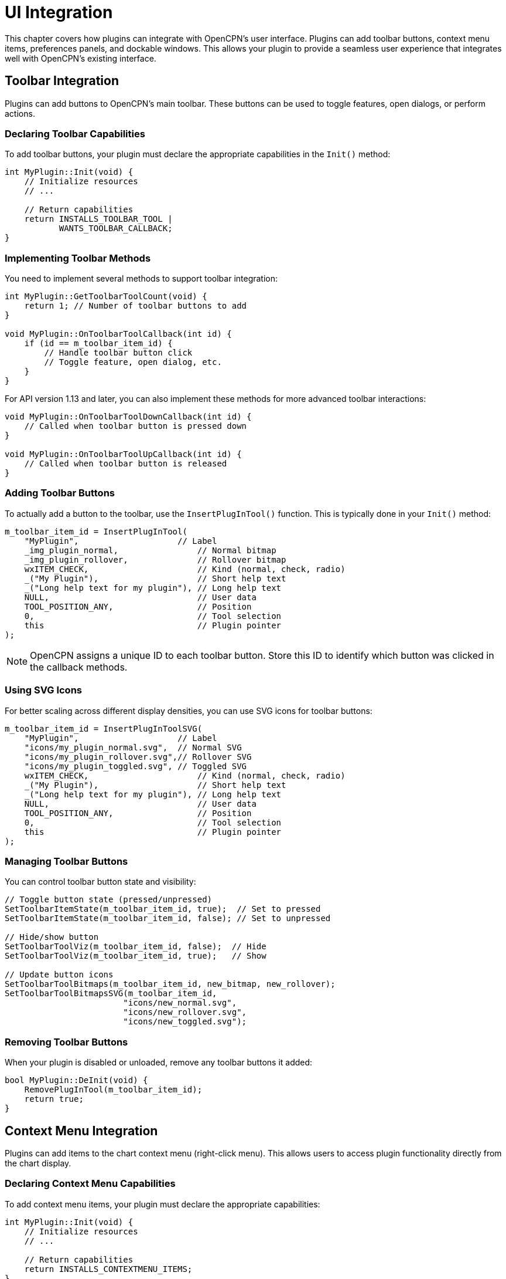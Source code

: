 = UI Integration

This chapter covers how plugins can integrate with OpenCPN's user interface. Plugins can add toolbar buttons, context menu items, preferences panels, and dockable windows. This allows your plugin to provide a seamless user experience that integrates well with OpenCPN's existing interface.

== Toolbar Integration

Plugins can add buttons to OpenCPN's main toolbar. These buttons can be used to toggle features, open dialogs, or perform actions.

=== Declaring Toolbar Capabilities

To add toolbar buttons, your plugin must declare the appropriate capabilities in the `Init()` method:

[source,cpp]
----
int MyPlugin::Init(void) {
    // Initialize resources
    // ...
    
    // Return capabilities
    return INSTALLS_TOOLBAR_TOOL |
           WANTS_TOOLBAR_CALLBACK;
}
----

=== Implementing Toolbar Methods

You need to implement several methods to support toolbar integration:

[source,cpp]
----
int MyPlugin::GetToolbarToolCount(void) {
    return 1; // Number of toolbar buttons to add
}

void MyPlugin::OnToolbarToolCallback(int id) {
    if (id == m_toolbar_item_id) {
        // Handle toolbar button click
        // Toggle feature, open dialog, etc.
    }
}
----

For API version 1.13 and later, you can also implement these methods for more advanced toolbar interactions:

[source,cpp]
----
void MyPlugin::OnToolbarToolDownCallback(int id) {
    // Called when toolbar button is pressed down
}

void MyPlugin::OnToolbarToolUpCallback(int id) {
    // Called when toolbar button is released
}
----

=== Adding Toolbar Buttons

To actually add a button to the toolbar, use the `InsertPlugInTool()` function. This is typically done in your `Init()` method:

[source,cpp]
----
m_toolbar_item_id = InsertPlugInTool(
    "MyPlugin",                    // Label
    _img_plugin_normal,                // Normal bitmap
    _img_plugin_rollover,              // Rollover bitmap
    wxITEM_CHECK,                      // Kind (normal, check, radio)
    _("My Plugin"),                    // Short help text
    _("Long help text for my plugin"), // Long help text
    NULL,                              // User data
    TOOL_POSITION_ANY,                 // Position
    0,                                 // Tool selection
    this                               // Plugin pointer
);
----

[NOTE]
====
OpenCPN assigns a unique ID to each toolbar button. Store this ID to identify which button was clicked in the callback methods.
====

=== Using SVG Icons

For better scaling across different display densities, you can use SVG icons for toolbar buttons:

[source,cpp]
----
m_toolbar_item_id = InsertPlugInToolSVG(
    "MyPlugin",                    // Label
    "icons/my_plugin_normal.svg",  // Normal SVG
    "icons/my_plugin_rollover.svg",// Rollover SVG
    "icons/my_plugin_toggled.svg", // Toggled SVG
    wxITEM_CHECK,                      // Kind (normal, check, radio)
    _("My Plugin"),                    // Short help text
    _("Long help text for my plugin"), // Long help text
    NULL,                              // User data
    TOOL_POSITION_ANY,                 // Position
    0,                                 // Tool selection
    this                               // Plugin pointer
);
----

=== Managing Toolbar Buttons

You can control toolbar button state and visibility:

[source,cpp]
----
// Toggle button state (pressed/unpressed)
SetToolbarItemState(m_toolbar_item_id, true);  // Set to pressed
SetToolbarItemState(m_toolbar_item_id, false); // Set to unpressed

// Hide/show button
SetToolbarToolViz(m_toolbar_item_id, false);  // Hide
SetToolbarToolViz(m_toolbar_item_id, true);   // Show

// Update button icons
SetToolbarToolBitmaps(m_toolbar_item_id, new_bitmap, new_rollover);
SetToolbarToolBitmapsSVG(m_toolbar_item_id, 
                        "icons/new_normal.svg",
                        "icons/new_rollover.svg",
                        "icons/new_toggled.svg");
----

=== Removing Toolbar Buttons

When your plugin is disabled or unloaded, remove any toolbar buttons it added:

[source,cpp]
----
bool MyPlugin::DeInit(void) {
    RemovePlugInTool(m_toolbar_item_id);
    return true;
}
----

== Context Menu Integration

Plugins can add items to the chart context menu (right-click menu). This allows users to access plugin functionality directly from the chart display.

=== Declaring Context Menu Capabilities

To add context menu items, your plugin must declare the appropriate capabilities:

[source,cpp]
----
int MyPlugin::Init(void) {
    // Initialize resources
    // ...
    
    // Return capabilities
    return INSTALLS_CONTEXTMENU_ITEMS;
}
----

=== Adding Context Menu Items

Add menu items using the `AddCanvasContextMenuItem()` function:

[source,cpp]
----
wxMenuItem *pmi = new wxMenuItem(NULL, -1, _("My Plugin Action"));
m_menu_item_id = AddCanvasContextMenuItem(pmi, this);
----

For a submenu with multiple items:

[source,cpp]
----
wxMenu *submenu = new wxMenu();
submenu->Append(-1, _("Submenu Item 1"));
submenu->Append(-1, _("Submenu Item 2"));

wxMenuItem *pmi = new wxMenuItem(NULL, -1, _("My Plugin"), wxEmptyString, wxITEM_NORMAL, submenu);
m_menu_item_id = AddCanvasContextMenuItem(pmi, this);
----

=== Handling Menu Item Selection

Implement the `OnContextMenuItemCallback()` method to handle menu item clicks:

[source,cpp]
----
void MyPlugin::OnContextMenuItemCallback(int id) {
    if (id == m_menu_item_id) {
        // Handle context menu item click
        // Perform action, open dialog, etc.
    }
}
----

=== Managing Context Menu Items

Control context menu item state and visibility:

[source,cpp]
----
// Hide/show menu item
SetCanvasContextMenuItemViz(m_menu_item_id, false);  // Hide
SetCanvasContextMenuItemViz(m_menu_item_id, true);   // Show

// Enable/disable (grey out) menu item
SetCanvasContextMenuItemGrey(m_menu_item_id, true);  // Disable (grey out)
SetCanvasContextMenuItemGrey(m_menu_item_id, false); // Enable
----

=== Multi-Canvas Support

For API version 1.16 and later, implement the `PrepareContextMenu()` method to update menu items based on the current canvas:

[source,cpp]
----
void MyPlugin::PrepareContextMenu(int canvasIndex) {
    // Update context menu items based on canvas index
    // For example, show/hide or enable/disable based on canvas features
    bool relevant_for_this_canvas = IsFeatureRelevantForCanvas(canvasIndex);
    SetCanvasContextMenuItemViz(m_menu_item_id, relevant_for_this_canvas);
}
----

=== Removing Context Menu Items

Remove context menu items when your plugin is disabled or unloaded:

[source,cpp]
----
bool MyPlugin::DeInit(void) {
    RemoveCanvasContextMenuItem(m_menu_item_id);
    return true;
}
----

== Preferences Panels

Plugins can add configuration panels to OpenCPN's settings dialog. This allows users to configure your plugin through OpenCPN's standard interface.

=== Toolbox Pages

The traditional approach is to add pages to the "toolbox" (settings dialog):

==== Declaring Toolbox Capabilities

[source,cpp]
----
int MyPlugin::Init(void) {
    // Initialize resources
    // ...
    
    // Return capabilities
    return INSTALLS_TOOLBOX_PAGE;
}
----

==== Implementing Toolbox Methods

[source,cpp]
----
int MyPlugin::GetToolboxPanelCount(void) {
    return 1; // Number of pages to add
}

void MyPlugin::SetupToolboxPanel(int page_sel, wxNotebook *notebook) {
    if (page_sel == 0) {
        // Create first page
        wxPanel *panel = new wxPanel(notebook);
        
        // Add controls to panel
        wxBoxSizer *sizer = new wxBoxSizer(wxVERTICAL);
        sizer->Add(new wxStaticText(panel, wxID_ANY, _("My Plugin Settings")),
                   0, wxALL, 5);
        sizer->Add(new wxCheckBox(panel, wxID_ANY, _("Enable feature")),
                   0, wxALL, 5);
        // Add more controls as needed
        
        panel->SetSizer(sizer);
        notebook->AddPage(panel, _("My Plugin"));
    }
}

void MyPlugin::OnCloseToolboxPanel(int page_sel, int ok_apply_cancel) {
    if (page_sel == 0) {
        // Save settings based on ok_apply_cancel
        if (ok_apply_cancel == 0 || ok_apply_cancel == 1) { // OK or Apply
            // Save settings
        }
    }
}
----

=== Preferences Dialog

For API version 1.9 and later, plugins can also use the newer preferences approach:

==== Declaring Preferences Capabilities

[source,cpp]
----
int MyPlugin::Init(void) {
    // Initialize resources
    // ...
    
    // Return capabilities
    return WANTS_PREFERENCES;
}
----

==== Implementing Preferences Methods

[source,cpp]
----
void MyPlugin::ShowPreferencesDialog(wxWindow *parent) {
    // Create and show a dialog
    wxDialog *dialog = new wxDialog(parent, wxID_ANY, _("My Plugin Preferences"),
                                   wxDefaultPosition, wxDefaultSize,
                                   wxDEFAULT_DIALOG_STYLE | wxRESIZE_BORDER);
    
    // Add controls to dialog
    wxBoxSizer *sizer = new wxBoxSizer(wxVERTICAL);
    sizer->Add(new wxStaticText(dialog, wxID_ANY, _("My Plugin Settings")),
               0, wxALL, 5);
    sizer->Add(new wxCheckBox(dialog, wxID_ANY, _("Enable feature")),
               0, wxALL, 5);
    // Add more controls as needed
    
    // Add standard buttons
    sizer->Add(dialog->CreateButtonSizer(wxOK | wxCANCEL), 
              0, wxEXPAND | wxALL, 5);
    
    dialog->SetSizer(sizer);
    sizer->Fit(dialog);
    
    // Show dialog modally and process result
    if (dialog->ShowModal() == wxID_OK) {
        // Save settings
    }
    
    dialog->Destroy();
}
----

=== Options Pages (API 1.13+)

For API version 1.13 and later, plugins can add pages to specific sections of the main options dialog:

[source,cpp]
----
void MyPlugin::OnSetupOptions(void) {
    // Add a page to the "Charts" section
    AddOptionsPage(PI_OPTIONS_PARENT_CHARTS, _("My Plugin Charts"));
    
    // Add a page to the "Connections" section
    AddOptionsPage(PI_OPTIONS_PARENT_CONNECTIONS, _("My Plugin Connections"));
    
    // Add widget to page
    wxCheckBox *check = AddOptionsPageCheckbox(_("Enable feature"), _("tooltip"), false);
    
    // Add text control with label
    AddOptionsPageText(_("Label:"), _("tooltip"), _("default value"));
    
    // Add control groups
    wxFlexGridSizer *group = AddOptionsPageSizer(2, 2, 2);  // rows, cols, vgap
    // Add controls to group
}
----

== Dockable Windows and Panels

Plugins can create dockable windows and panels that integrate with OpenCPN's window management system.

=== Declaring AUI Manager Capability

To use the AUI manager, declare the appropriate capability:

[source,cpp]
----
int MyPlugin::Init(void) {
    // Initialize resources
    // ...
    
    // Return capabilities
    return USES_AUI_MANAGER;
}
----

=== Creating Dockable Windows

[source,cpp]
----
void MyPlugin::CreateDockableWindow() {
    // Get AUI manager
    wxAuiManager *aui_mgr = GetFrameAuiManager();
    
    // Create panel
    wxPanel *panel = new wxPanel(GetOCPNCanvasWindow(), wxID_ANY);
    
    // Add content to panel
    wxBoxSizer *sizer = new wxBoxSizer(wxVERTICAL);
    sizer->Add(new wxStaticText(panel, wxID_ANY, _("My Plugin Panel")),
               0, wxALL, 5);
    // Add more controls as needed
    panel->SetSizer(sizer);
    
    // Add panel to AUI manager
    wxAuiPaneInfo pane;
    pane.Name("MyPluginPane");
    pane.Caption(_("My Plugin"));
    pane.Float();
    pane.FloatingPosition(100, 100);
    pane.FloatingSize(300, 200);
    pane.Dockable(true);
    
    aui_mgr->AddPane(panel, pane);
    aui_mgr->Update();
    
    // Store panel reference
    m_panel = panel;
}
----

=== Handling AUI Updates

Implement the `UpdateAuiStatus()` method to handle AUI manager updates:

[source,cpp]
----
void MyPlugin::UpdateAuiStatus(void) {
    // Update panel content or layout if needed
    // This is called when the AUI manager updates
}
----

=== Removing Dockable Windows

Clean up dockable windows when your plugin is disabled or unloaded:

[source,cpp]
----
bool MyPlugin::DeInit(void) {
    // Get AUI manager
    wxAuiManager *aui_mgr = GetFrameAuiManager();
    
    // Remove panel
    if (m_panel) {
        aui_mgr->DetachPane(m_panel);
        m_panel->Destroy();
        m_panel = NULL;
        aui_mgr->Update();
    }
    
    return true;
}
----

== Color Schemes and Styling

Plugins should respect OpenCPN's color schemes to provide a consistent user experience.

=== Implementing Color Scheme Support

Implement the `SetColorScheme()` method to update your plugin's UI colors:

[source,cpp]
----
void MyPlugin::SetColorScheme(PI_ColorScheme cs) {
    // Store current color scheme
    m_color_scheme = cs;
    
    // Update colors of UI elements
    switch (cs) {
        case PI_GLOBAL_COLOR_SCHEME_DAY:
            // Set day colors
            m_bg_color = wxColour(255, 255, 255);
            m_text_color = wxColour(0, 0, 0);
            break;
            
        case PI_GLOBAL_COLOR_SCHEME_DUSK:
            // Set dusk colors
            m_bg_color = wxColour(80, 80, 80);
            m_text_color = wxColour(200, 200, 200);
            break;
            
        case PI_GLOBAL_COLOR_SCHEME_NIGHT:
            // Set night colors
            m_bg_color = wxColour(30, 30, 30);
            m_text_color = wxColour(150, 150, 150);
            break;
            
        default:
            // Use day colors as default
            m_bg_color = wxColour(255, 255, 255);
            m_text_color = wxColour(0, 0, 0);
            break;
    }
    
    // Apply colors to UI elements
    if (m_panel) {
        m_panel->SetBackgroundColour(m_bg_color);
        // Update other controls
        m_panel->Refresh();
    }
}
----

=== Getting System Colors

Use the `GetGlobalColor()` function to get colors from OpenCPN's color scheme:

[source,cpp]
----
wxColour color;
if (GetGlobalColor("DILG0", &color)) {
    // Use color for dialog background
    dialog->SetBackgroundColour(color);
}
----

=== Using System Fonts

Use the `OCPNGetFont()` function to get fonts from OpenCPN's font system:

[source,cpp]
----
wxFont *font = OCPNGetFont("Dialog", 0);
if (font) {
    // Use font for dialog text
    text_ctrl->SetFont(*font);
}
----

=== Applying System Styling

Use the `DimeWindow()` function to apply the system color scheme to a window:

[source,cpp]
----
DimeWindow(m_dialog);
----

== Best Practices for UI Integration

* **Respect OpenCPN's UI guidelines**: Follow existing patterns for consistency
* **Support all color schemes**: Test your UI in day, dusk, and night modes
* **Handle window resizes**: Make your UI elements responsive
* **Clean up UI elements**: Remove all UI elements in `DeInit()`
* **Use translations**: Wrap user-visible strings in `_()` for translation
* **Provide clear feedback**: Use tooltips, status messages, and visual cues
* **Consider performance**: Don't create excessive UI updates
* **Test on different platforms**: Ensure your UI works on Windows, macOS, and Linux
